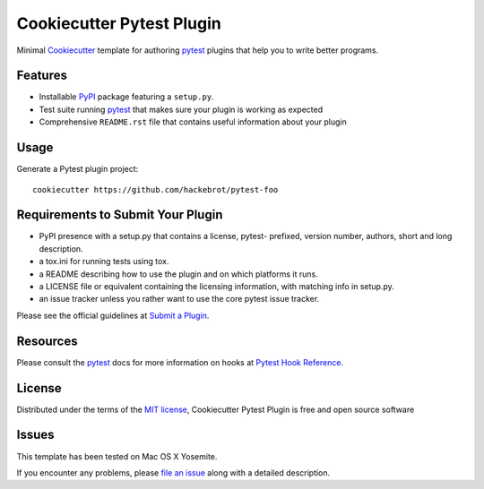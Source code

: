 =========================
Cookiecutter Pytest Plugin
=========================

.. image:: https://badges.gitter.im/Join%20Chat.svg
    :target: https://gitter.im/hackebrot/cookiecutter-pytest-plugin?utm_source=badge&utm_medium=badge&utm_campaign=pr-badge&utm_content=badge
    :alt: Join Chat on Gitter.im

.. image:: https://travis-ci.org/hackebrot/cookiecutter-pytest-plugin.svg?branch=master
    :target: https://travis-ci.org/hackebrot/cookiecutter-pytest-plugin
    :alt: See Build Status on Travis CI

Minimal `Cookiecutter`_ template for authoring  `pytest`_ plugins that help you to write better programs.

Features
--------

* Installable `PyPI`_ package featuring a ``setup.py``.
* Test suite running `pytest`_ that makes sure your plugin is working as expected
* Comprehensive ``README.rst`` file that contains useful information about your plugin


Usage
-----

Generate a Pytest plugin project::

    cookiecutter https://github.com/hackebrot/pytest-foo


Requirements to Submit Your Plugin
----------------------------------

* PyPI presence with a setup.py that contains a license, pytest- prefixed, version number, authors, short and long description.
* a tox.ini for running tests using tox.
* a README describing how to use the plugin and on which platforms it runs.
* a LICENSE file or equivalent containing the licensing information, with matching info in setup.py.
* an issue tracker unless you rather want to use the core pytest issue tracker.

Please see the official guidelines at `Submit a Plugin`_.


Resources
---------

Please consult the `pytest`_ docs for more information on hooks at `Pytest Hook Reference`_.


License
-------

Distributed under the terms of the `MIT license`_, Cookiecutter Pytest Plugin is free and open source software


Issues
------

This template has been tested on Mac OS X Yosemite.

If you encounter any problems, please `file an issue`_ along with a detailed description.

.. _`Cookiecutter`: https://github.com/audreyr/cookiecutter
.. _`MIT License`: http://opensource.org/licenses/MIT
.. _`PyPI`: https://pypi.python.org/pypi
.. _`Pytest Hook Reference`: https://pytest.org/latest/plugins.html#well-specified-hooks
.. _`Submit a Plugin`: https://pytest.org/latest/contributing.html#submit-a-plugin-co-develop-pytest
.. _`file an issue`: https://github.com/hackebrot/cookiecutter-pytest-plugin/issues
.. _`pytest`: https://github.com/pytest-dev/pytest

